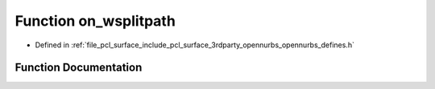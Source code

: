 .. _exhale_function_opennurbs__defines_8h_1a99f2f6a47724e739a86ffe72d3aad510:

Function on_wsplitpath
======================

- Defined in :ref:`file_pcl_surface_include_pcl_surface_3rdparty_opennurbs_opennurbs_defines.h`


Function Documentation
----------------------


.. doxygenfunction:: on_wsplitpath(const wchar_t *, const wchar_t **, const wchar_t **, const wchar_t **, const wchar_t **)
